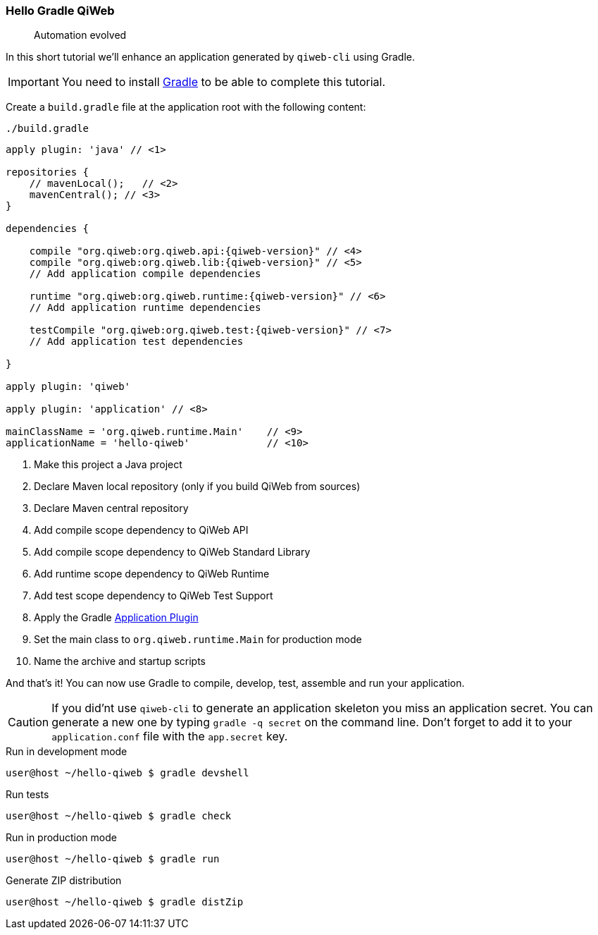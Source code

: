 
=== Hello Gradle QiWeb

> Automation evolved

In this short tutorial we'll enhance an application generated by `qiweb-cli` using Gradle.

IMPORTANT: You need to install http://gradle.org[Gradle] to be able to complete this tutorial.

Create a `build.gradle` file at the application root with the following content:

.`./build.gradle`
["source","groovy",subs="attributes,callouts"]
----
apply plugin: 'java' // <1>

repositories {
    // mavenLocal();   // <2>
    mavenCentral(); // <3>
}

dependencies {

    compile "org.qiweb:org.qiweb.api:{qiweb-version}" // <4>
    compile "org.qiweb:org.qiweb.lib:{qiweb-version}" // <5>
    // Add application compile dependencies

    runtime "org.qiweb:org.qiweb.runtime:{qiweb-version}" // <6>
    // Add application runtime dependencies

    testCompile "org.qiweb:org.qiweb.test:{qiweb-version}" // <7>
    // Add application test dependencies

}

apply plugin: 'qiweb'

apply plugin: 'application' // <8>

mainClassName = 'org.qiweb.runtime.Main'    // <9>
applicationName = 'hello-qiweb'             // <10>
----
<1> Make this project a Java project
<2> Declare Maven local repository (only if you build QiWeb from sources)
<3> Declare Maven central repository
<4> Add compile scope dependency to QiWeb API
<5> Add compile scope dependency to QiWeb Standard Library
<6> Add runtime scope dependency to QiWeb Runtime
<7> Add test scope dependency to QiWeb Test Support
<8> Apply the Gradle http://gradle.org/docs/current/userguide/application_plugin.html[Application Plugin]
<9> Set the main class to `org.qiweb.runtime.Main` for production mode
<10> Name the archive and startup scripts

And that's it!
You can now use Gradle to compile, develop, test, assemble and run your application.

CAUTION: If you did'nt use `qiweb-cli` to generate an application skeleton you miss an application secret.
You can generate a new one by typing `gradle -q secret` on the command line.
Don't forget to add it to your `application.conf` file with the `app.secret` key.

.Run in development mode
[source]
----
user@host ~/hello-qiweb $ gradle devshell
----

.Run tests
[source]
----
user@host ~/hello-qiweb $ gradle check
----

.Run in production mode
[source]
----
user@host ~/hello-qiweb $ gradle run
----

.Generate ZIP distribution
[source]
----
user@host ~/hello-qiweb $ gradle distZip
----

